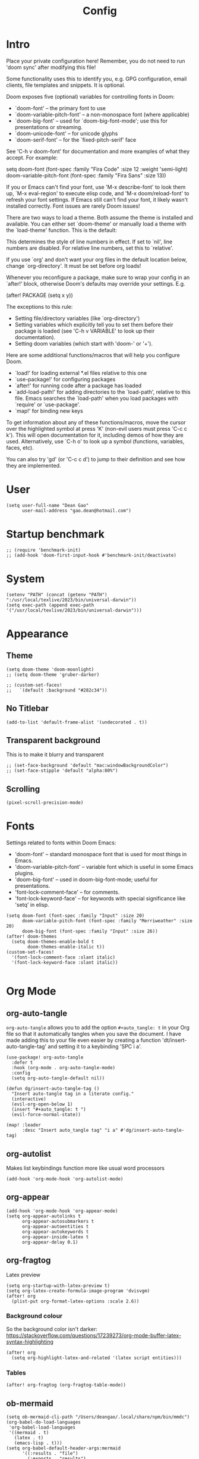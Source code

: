 #+title: Config
#+property: header-args :tangle config.el
#+auto_tangle: t
#+startup: overview

* Intro
Place your private configuration here! Remember, you do not need to run 'doom
sync' after modifying this file!


Some functionality uses this to identify you, e.g. GPG configuration, email
clients, file templates and snippets. It is optional.

Doom exposes five (optional) variables for controlling fonts in Doom:
- `doom-font' -- the primary font to use
- `doom-variable-pitch-font' -- a non-monospace font (where applicable)
- `doom-big-font' -- used for `doom-big-font-mode'; use this for
  presentations or streaming.
- `doom-unicode-font' -- for unicode glyphs
- `doom-serif-font' -- for the `fixed-pitch-serif' face

See 'C-h v doom-font' for documentation and more examples of what they
accept. For example:

setq doom-font (font-spec :family "Fira Code" :size 12 :weight 'semi-light)
     doom-variable-pitch-font (font-spec :family "Fira Sans" :size 13))

If you or Emacs can't find your font, use 'M-x describe-font' to look them
up, `M-x eval-region' to execute elisp code, and 'M-x doom/reload-font' to
refresh your font settings. If Emacs still can't find your font, it likely
wasn't installed correctly. Font issues are rarely Doom issues!

There are two ways to load a theme. Both assume the theme is installed and
available. You can either set `doom-theme' or manually load a theme with the
`load-theme' function. This is the default:

This determines the style of line numbers in effect. If set to `nil', line
numbers are disabled. For relative line numbers, set this to `relative'.

If you use `org' and don't want your org files in the default location below,
change `org-directory'. It must be set before org loads!


Whenever you reconfigure a package, make sure to wrap your config in an
`after!' block, otherwise Doom's defaults may override your settings. E.g.

  (after! PACKAGE
    (setq x y))

The exceptions to this rule:

  - Setting file/directory variables (like `org-directory')
  - Setting variables which explicitly tell you to set them before their
    package is loaded (see 'C-h v VARIABLE' to look up their documentation).
  - Setting doom variables (which start with 'doom-' or '+').

Here are some additional functions/macros that will help you configure Doom.

- `load!' for loading external *.el files relative to this one
- `use-package!' for configuring packages
- `after!' for running code after a package has loaded
- `add-load-path!' for adding directories to the `load-path', relative to
  this file. Emacs searches the `load-path' when you load packages with
  `require' or `use-package'.
- `map!' for binding new keys

To get information about any of these functions/macros, move the cursor over
the highlighted symbol at press 'K' (non-evil users must press 'C-c c k').
This will open documentation for it, including demos of how they are used.
Alternatively, use `C-h o' to look up a symbol (functions, variables, faces,
etc).

You can also try 'gd' (or 'C-c c d') to jump to their definition and see how
they are implemented.

* User
#+begin_src elisp
(setq user-full-name "Dean Gao"
      user-mail-address "gao.dean@hotmail.com")
#+end_src

* Startup benchmark
#+begin_src elisp
;; (require 'benchmark-init)
;; (add-hook 'doom-first-input-hook #'benchmark-init/deactivate)
#+end_src

* System
#+begin_src elisp
(setenv "PATH" (concat (getenv "PATH") ":/usr/local/texlive/2023/bin/universal-darwin"))
(setq exec-path (append exec-path '("/usr/local/texlive/2023/bin/universal-darwin")))
#+end_src

* Appearance
** Theme
#+begin_src elisp
(setq doom-theme 'doom-moonlight)
;; (setq doom-theme 'gruber-darker)

;; (custom-set-faces!
;;   `(default :background "#282c34"))
#+end_src

** No Titlebar
#+begin_src elisp
(add-to-list 'default-frame-alist '(undecorated . t))
#+end_src
** Transparent background
This is to make it blurry and transparent
#+begin_src elisp
;; (set-face-background 'default "mac:windowBackgroundColor")
;; (set-face-stipple 'default "alpha:80%")
#+end_src
** Scrolling
#+begin_src elisp
(pixel-scroll-precision-mode)
#+end_src
* Fonts
Settings related to fonts within Doom Emacs:
+ 'doom-font' -- standard monospace font that is used for most things in Emacs.
+ 'doom-variable-pitch-font' -- variable font which is useful in some Emacs plugins.
+ 'doom-big-font' -- used in doom-big-font-mode; useful for presentations.
+ 'font-lock-comment-face' -- for comments.
+ 'font-lock-keyword-face' -- for keywords with special significance like 'setq' in elisp.

#+begin_src elisp
(setq doom-font (font-spec :family "Input" :size 20)
      doom-variable-pitch-font (font-spec :family "Merriweather" :size 20)
      doom-big-font (font-spec :family "Input" :size 26))
(after! doom-themes
  (setq doom-themes-enable-bold t
        doom-themes-enable-italic t))
(custom-set-faces!
  '(font-lock-comment-face :slant italic)
  '(font-lock-keyword-face :slant italic))

#+end_src

* Org Mode
** org-auto-tangle
=org-auto-tangle= allows you to add the option =#+auto_tangle: t= in your Org file so that it automatically tangles when you save the document.  I have made adding this to your file even easier by creating a function 'dt/insert-auto-tangle-tag' and setting it to a keybinding 'SPC i a'.

#+begin_src elisp
(use-package! org-auto-tangle
  :defer t
  :hook (org-mode . org-auto-tangle-mode)
  :config
  (setq org-auto-tangle-default nil))

(defun dg/insert-auto-tangle-tag ()
  "Insert auto-tangle tag in a literate config."
  (interactive)
  (evil-org-open-below 1)
  (insert "#+auto_tangle: t ")
  (evil-force-normal-state))

(map! :leader
      :desc "Insert auto_tangle tag" "i a" #'dg/insert-auto-tangle-tag)
#+end_src

** org-autolist
Makes list keybindings function more like usual word processors

#+begin_src elisp
(add-hook 'org-mode-hook 'org-autolist-mode)
#+end_src
** org-appear
#+begin_src elisp
(add-hook 'org-mode-hook 'org-appear-mode)
(setq org-appear-autolinks t
      org-appear-autosubmarkers t
      org-appear-autoentities t
      org-appear-autokeywords t
      org-appear-inside-latex t
      org-appear-delay 0.1)
#+end_src

** org-fragtog
Latex preview
#+begin_src elisp
(setq org-startup-with-latex-preview t)
(setq org-latex-create-formula-image-program 'dvisvgm)
(after! org
  (plist-put org-format-latex-options :scale 2.6))
#+end_src

#+RESULTS:
| :foreground | default | :background | default | :scale | 2.6 | :html-foreground | Black | :html-background | Transparent | :html-scale | 1.0 | :matchers | (begin $1 $ $$ \( \[) |

*** Background colour
So the background color isn't darker: https://stackoverflow.com/questions/17239273/org-mode-buffer-latex-syntax-highlighting
#+begin_src elisp
(after! org
  (setq org-highlight-latex-and-related '(latex script entities)))
#+end_src
*** Tables
#+begin_src elisp
(after! org-fragtog (org-fragtog-table-mode))
#+end_src

** ob-mermaid
#+begin_src elisp
(setq ob-mermaid-cli-path "/Users/deangao/.local/share/npm/bin/mmdc")
(org-babel-do-load-languages
 'org-babel-load-languages
 '((mermaid . t)
   (latex . t)
   (emacs-lisp . t)))
(setq org-babel-default-header-args:mermaid
      '((:results . "file")
        (:exports . "results")
        (:puppeteer-config-file . "/Users/deangao/.config/puppeteer/config.json")))
#+end_src
** Variables
I'm using FiraCode for the superstar header bullet because the bullet isn't as big in FiraCode and looks better

#+begin_src elisp
(after! org
  (setq org-directory "~/des/"
        org-ellipsis " ▼ "
        org-pretty-entities t
        org-superstar-item-bullet-alist '((?- . ?➤) (?+ . ?✦)) ; changes +/- symbols in item lists
        org-log-done 'time
        org-hide-emphasis-markers t
        org-table-convert-region-max-lines 20000)
(display-line-numbers-mode nil))

(custom-set-faces!
  `(org-superstar-header-bullet :font "FiraCode NF" :height 1.1 :weight light)
  `(org-ellipsis :height 0.8 :underline nil :foreground "#484848"))
#+end_src

** Header size
#+begin_src elisp
(defun dg/set-org-header-size ()
  (interactive)
  (with-eval-after-load 'org-faces (dolist
      (face
       '((org-level-1 1.4 "#51afef" ultra-bold)
         (org-level-2 1.3 "#c678dd" extra-bold)
         (org-level-3 1.2 "#98be65" bold)
         (org-level-4 1.1 "#da8548" semi-bold)
         (org-level-5 1.0 "#5699af" normal)
         (org-level-6 1.0 "#a9a1e1" normal)
         (org-level-7 1.0 "#46d9ff" normal)
         (org-level-8 1.0 "#ff6c6b" normal)))
    (set-face-attribute (nth 0 face) nil :font "Source Sans Pro" :weight (nth 3 face) :height (nth 1 face) :foreground (nth 2 face))))
  (with-eval-after-load 'org-tables (set-face-attribute 'org-table nil :font doom-font :weight 'normal :height 1.0 :foreground "#bfafdf")))

(dg/set-org-header-size)
#+end_src
** Export
#+begin_src elisp
(after! org
  (setq org-latex-pdf-process (list "latexmk -f -pdfxe -interaction=nonstopmode -output-directory=%o %f")
        org-latex-default-packages-alist
        '(("AUTO" "inputenc" nil
          ("pdflatex"))
         ("T1" "fontenc" nil
          ("pdflatex"))
         ("" "graphicx" t)
         ("" "longtable" t)
         ("" "wrapfig" nil)
         ("" "rotating" nil)
         ("normalem" "ulem" t)
         ("" "amsmath" t)
         ("" "amssymb" t)
         ("" "capt-of" nil)
         ("" "hyperref" t))))

(with-eval-after-load 'ox-latex

  (defun get-string-from-file (filePath)
    "Return file content as string."
    (with-temp-buffer
      (insert-file-contents filePath)
      (buffer-string)))

  (add-to-list 'org-latex-classes
               '("orgox"
                 "
                \\documentclass[hidelinks]{article}
                [DEFAULT-PACKAGES]
                [PACKAGES]
                [EXTRA]"
                 ("\\section{%s}" . "\\section*{%s}")
                 ("\\subsection{%s}" . "\\subsection*{%s}")
                 ("\\subsubsection{%s}" . "\\subsubsection*{%s}")
                 ("\\paragraph{%s}" . "\\paragraph*{%s}")
                 ("\\subparagraph{%s}" . "\\subparagraph*{%s}"))))
#+end_src

* Beacon
Never lose your cursor.  When you scroll, your cursor will shine!  This is a global minor-mode. Turn it on everywhere with:

#+begin_src elisp
(beacon-mode 1)
#+end_src

* Treesitter
#+begin_src elisp
;; (setq treesit-extra-load-path '("~/.local/share/treesitter"))
;; (require 'treesit)
#+end_src

** treesit-auto
#+begin_src elisp
;; (after! treesit-auto
;;   (global-treesit-auto-mode)
;;   (setq treesit-auto-install 'prompt)

;;   (setq svelte-tsauto-config
;;         (make-treesit-auto-recipe
;;          :lang 'svelte
;;          :ts-mode 'svelte-ts-mode
;;          :remap 'svelte-mode
;;          :url "https://github.com/Himujjal/tree-sitter-svelte"
;;          :revision "master"
;;          :source-dir "src"))

;;   (add-to-list 'treesit-auto-recipe-list svelte-tsauto-config))
#+end_src

* Terminal
** eshell-vterm
Runs visual/interactive commands in vterm, not eshell.

Examples of commands include ~yarn create svelte@latest my-app~

#+begin_src elisp
(after! eshell (eshell-vterm-mode)
  (defalias 'eshell/v 'eshell-exec-visual))
#+end_src
* Avy
#+begin_src elisp
(setq avy-timeout-seconds 0.2)
;; (map! :leader :desc "Avy jump" "j" #'avy-goto-char-timer)
(map! :leader :desc "Avy jump" "j" #'avy-goto-char-2)
#+end_src

* Web Mode
#+begin_src elisp
(setq web-mode-script-padding 0)
(setq web-mode-style-padding 0)
#+end_src
* Dashboard
#+begin_src elisp
(setq fancy-splash-image "~/.config/doom/splash/emacs-big-e-padded.svg")
#+end_src

* Spellcheck
#+begin_src elisp
(after! spell-fu
  (setq spell-fu-idle-delay 0.5))  ; default is 0.25
#+end_src

* File manager
** Dirvish
To open Dirvish press: ~SPC o -~ or just ~SPC .~

#+begin_src elisp
(use-package dirvish
    :init
    (dirvish-override-dired-mode)
    :custom
    (dirvish-quick-access-entries ; It's a custom option, `setq' won't work
     '(("h" "~/"                          "Home")
       ("d" "~/Downloads/"                "Downloads")
       ("v" "~/vau/"                      "vau")
       ("r" "~/repos/"                    "repos")
       ("t" "~/.Trash"                    "Trash")))
    :config
    ;; (dirvish-peek-mode) ; Preview files in minibuffer
    ;; (dirvish-side-follow-mode) ; similar to `treemacs-follow-mode'
    (setq dirvish-mode-line-format
          '(:left (sort symlink) :right (omit yank index)))
    (setq dirvish-attributes
          '(all-the-icons file-time file-size collapse subtree-state vc-state git-msg))
    (setq delete-by-moving-to-trash t)
    (setq dired-listing-switches
          "-l --almost-all --human-readable --group-directories-first --no-group"))

(evil-define-key 'normal dired-mode-map
  (kbd "% l") 'dired-downcase
  (kbd "% m") 'dired-mark-files-regexp
  (kbd "% u") 'dired-upcase
  (kbd "* %") 'dired-mark-files-regexp
  (kbd "* .") 'dired-mark-extension
  (kbd "* /") 'dired-mark-directories
  (kbd "+") 'dired-create-directory
  (kbd "-") 'dirvish-narrow
  (kbd "<tab>") 'dirvish-toggle-subtree
  (kbd "M") 'dirvish-mark-menu
  (kbd "S") 'dirvish-symlink
  (kbd "a") 'dirvish-quick-access
  (kbd "c") 'dirvish-chxxx-menu
  (kbd "d") 'dired-do-delete
  (kbd "x") 'dired-do-delete
  (kbd "f") 'dirvish-file-info-menu
  (kbd "h") 'dired-up-directory
  (kbd "l") 'dired-open-file
  (kbd "m") 'dired-mark
  (kbd "p") 'dirvish-yank
  (kbd "r") 'dired-do-rename
  (kbd "t") 'dirvish-new-empty-file-a
  (kbd "u") 'dired-unmark
  (kbd "v") 'dirvish-move
  (kbd "y") 'dirvish-yank-menu
  (kbd "z") 'dired-do-compress)
#+end_src

** Making deleted files go to trash can
#+begin_src elisp
(setq delete-by-moving-to-trash t
      trash-directory "~/.Trash")
#+end_src

* Visual fill column
#+begin_src elisp
(setq visual-fill-column-width 80
      visual-fill-column-center-text t)
#+end_src
* Emacs Application Framework
#+begin_src elisp
;; (use-package! eaf
;;   :load-path "~/.config/emacs/site-lisp/emacs-application-framework"
;;   :commands (eaf-open)
;;   :custom
;;   (eaf-browser-continue-where-left-off t)
;;   (eaf-browser-enable-adblocker t)
;;   (browse-url-browser-function 'eaf-open-browser) ;; Make EAF Browser my default browser
;;   :config
;;   (require 'eaf-pdf-viewer)
;;   (require 'eaf-all-the-icons)
;;   (require 'eaf-demo)
;;   (require 'eaf-evil)
;;   (setq eaf-pdf-dark-mode nil)

;;   (define-key key-translation-map (kbd "SPC")
;;     (lambda (prompt)
;;       (if (derived-mode-p 'eaf-mode)
;;           (pcase eaf--buffer-app-name
;;             ("browser" (if  (string= (eaf-call-sync "call_function" eaf--buffer-id "is_focus") "True")
;;                            (kbd "SPC")
;;                          (kbd eaf-evil-leader-key)))
;;             ("pdf-viewer" (kbd eaf-evil-leader-key))
;;             ("image-viewer" (kbd eaf-evil-leader-key))
;;             (_  (kbd "SPC")))
;;         (kbd "SPC")))))

;; (use-package! eaf
;;   :load-path "~/.config/emacs/site-lisp/emacs-application-framework/"
;;   :commands (eaf-open)
;;   :custom
;;   (eaf-browser-continue-where-left-off t)
;;   (eaf-browser-enable-adblocker t)
;;   (browse-url-browser-function 'eaf-open-browser) ;; Make EAF Browser my default browser
;;   :config
;;   (require 'eaf-pdf-viewer)
;;   (require 'eaf-all-the-icons)
;;   (setq eaf-pdf-dark-mode nil)
;;     ;; (require 'eaf-evil)
;;     ;; (define-key key-translation-map (kbd "SPC")
;;     ;;   (lambda (prompt)
;;     ;;     (if (derived-mode-p 'eaf-mode)
;;     ;;         (pcase eaf--buffer-app-name
;;     ;;           ("browser" (if  (string= (eaf-call-sync "call_function" eaf--buffer-id "is_focus") "True")
;;     ;;                          (kbd "SPC")
;;     ;;                        (kbd eaf-evil-leader-key)))
;;     ;;           ("pdf-viewer" (kbd eaf-evil-leader-key))
;;     ;;           ("image-viewer" (kbd eaf-evil-leader-key))
;;     ;;           (_  (kbd "SPC")))
;;     ;;       (kbd "SPC")))))
;;   )
#+end_src
* Modeline
The modeline is the bottom status bar that appears in Emacs windows.  For more information on what is available to configure in the Doom modeline, check out:
https://github.com/seagle0128/doom-modeline

#+begin_src elisp
(set-face-attribute 'mode-line nil :font "Input-16")
(setq doom-modeline-height 30     ;; sets modeline height
      doom-modeline-persp-name t  ;; adds perspective name to modeline
      doom-modeline-persp-icon t  ;; adds folder icon next to persp name
      doom-modeline-enable-word-count t
      doom-modeline-battery t
      doom-modeline-percent-position nil)
#+end_src

* Rainbow mode
Rainbow mode displays the actual color for any hex value color.

#+begin_src elisp
(define-globalized-minor-mode global-rainbow-mode rainbow-mode
  (lambda ()
    (when (not (memq major-mode
                (list 'org-agenda-mode)))
     (rainbow-mode 1))))
(after! rainbow-mode (global-rainbow-mode 1))
#+end_src

* Cool
** Pong
#+begin_src elisp
(evil-define-key 'normal pong-mode-map
  (kbd "n") 'pong-move-down
  (kbd "e") 'pong-move-up
  (kbd "t") 'pong-move-right
  (kbd "r") 'pong-move-left)
#+end_src
** Zone
A text based screensaver
#+begin_src elisp
;; (zone-when-idle 30)
#+end_src
** Typit
#+begin_src elisp
(after! typit (setq typit-test-time 30))
#+end_src
** Helpful
*** Functions
+ ~org-collect-keywords~ queries the headers of an org file
*** Errors
+ ~No catch for tag: emacs-version-changed nil~ : rebuild doom emacs
* Patches
#+begin_src elisp
;; (defun stop-using-minibuffer ()
;;     "kill the minibuffer"
;;     (when (and (>= (recursion-depth) 1) (active-minibuffer-window))
;;       (abort-recursive-edit)))

;; (add-hook 'mouse-leave-buffer-hook 'stop-using-minibuffer)
#+end_src

* Hooks
#+begin_src elisp
(add-hook 'org-mode-hook (lambda()
                           (display-line-numbers-mode -1)
                           (text-scale-increase 1)
                           (mixed-pitch-mode)
                           (visual-line-mode)
                           (org-fragtog-mode)
                           (writeroom-mode)))
#+end_src

* Mappings
#+begin_src elisp
(evil-define-key 'normal org-mode-map
  (kbd "s-<return>") 'org-meta-return
  (kbd "g j") 'evil-next-visual-line
  (kbd "g k") 'evil-previous-visual-line)

(map! :leader
      :desc "Open small vterm window" "o v" #'vterm
      :desc "Grep" "c g" #'deadgrep)

(after! embark
  (defvar-keymap embark-table-actions
    :doc "table.el functions"
    :parent embark-general-map
    "d" #'table-query-dimension
    "w" #'table-widen-cell
    "n" #'table-narrow-cell)
  (add-to-list 'embark-keymap-alist '(org-table . embark-table-actions)))
#+end_src
